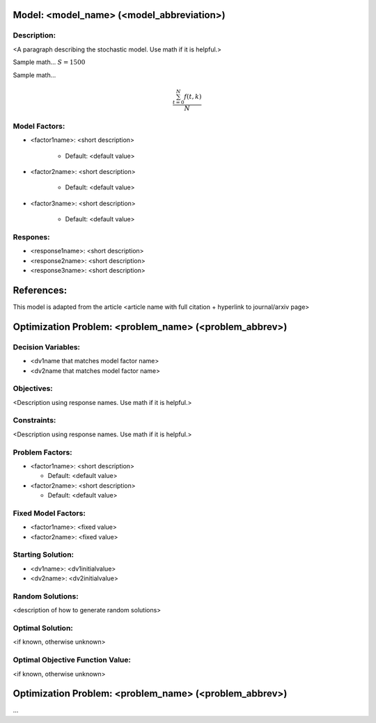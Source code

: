 Model: <model_name> (<model_abbreviation>)
==========================================

Description:
------------
<A paragraph describing the stochastic model. Use math if it is helpful.>

Sample math... :math:`S = 1500`

Sample math... 

.. math::

   \frac{ \sum_{t=0}^{N}f(t,k) }{N}

Model Factors:
--------------
* <factor1name>: <short description>

    * Default: <default value>

* <factor2name>: <short description>

    * Default: <default value>

* <factor3name>: <short description>

    * Default: <default value>

Respones:
---------
* <response1name>: <short description>

* <response2name>: <short description>

* <response3name>: <short description>


References:
===========
This model is adapted from the article <article name with full citation + hyperlink to journal/arxiv page> 




Optimization Problem: <problem_name> (<problem_abbrev>)
========================================================

Decision Variables:
-------------------
* <dv1name that matches model factor name>
* <dv2name that matches model factor name>

Objectives:
-----------
<Description using response names. Use math if it is helpful.>

Constraints:
------------
<Description using response names. Use math if it is helpful.>

Problem Factors:
----------------
* <factor1name>: <short description>

  * Default: <default value>
  
* <factor2name>: <short description>

  * Default: <default value>

Fixed Model Factors:
--------------------
* <factor1name>: <fixed value>

* <factor2name>: <fixed value>

Starting Solution: 
------------------
* <dv1name>: <dv1initialvalue>

* <dv2name>: <dv2initialvalue>

Random Solutions: 
------------------
<description of how to generate random solutions>

Optimal Solution:
-----------------
<if known, otherwise unknown>

Optimal Objective Function Value:
---------------------------------
<if known, otherwise unknown>


Optimization Problem: <problem_name> (<problem_abbrev>)
========================================================

...
